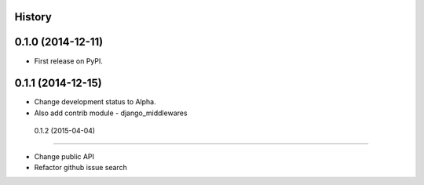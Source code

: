 .. :changelog:

History
-------

0.1.0 (2014-12-11)
---------------------

* First release on PyPI.

0.1.1 (2014-12-15)
---------------------

* Change development status to Alpha.
* Also add contrib module - django_middlewares

 0.1.2 (2015-04-04)
---------------------

* Change public API
* Refactor github issue search

